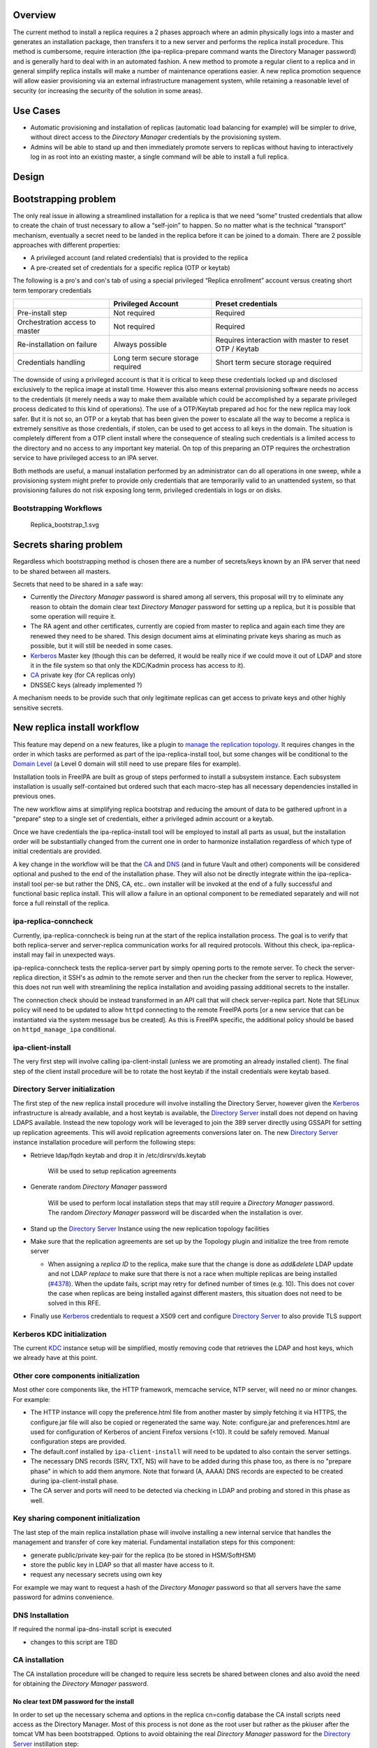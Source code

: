 Overview
--------

The current method to install a replica requires a 2 phases approach
where an admin physically logs into a master and generates an
installation package, then transfers it to a new server and performs the
replica install procedure. This method is cumbersome, require
interaction (the ipa-replica-prepare command wants the Directory Manager
password) and is generally hard to deal with in an automated fashion. A
new method to promote a regular client to a replica and in general
simplify replica installs will make a number of maintenance operations
easier. A new replica promotion sequence will allow easier provisioning
via an external infrastructure management system, while retaining a
reasonable level of security (or increasing the security of the solution
in some areas).



Use Cases
---------

-  Automatic provisioning and installation of replicas (automatic load
   balancing for example) will be simpler to drive, without direct
   access to the *Directory Manager* credentials by the provisioning
   system.
-  Admins will be able to stand up and then immediately promote servers
   to replicas without having to interactively log in as root into an
   existing master, a single command will be able to install a full
   replica.

Design
------



Bootstrapping problem
----------------------------------------------------------------------------------------------

The only real issue in allowing a streamlined installation for a replica
is that we need “some” trusted credentials that allow to create the
chain of trust necessary to allow a “self-join” to happen. So no matter
what is the technical "transport” mechanism, eventually a secret need to
be landed in the replica before it can be joined to a domain. There are
2 possible approaches with different properties:

-  A privileged account (and related credentials) that is provided to
   the replica
-  A pre-created set of credentials for a specific replica (OTP or
   keytab)

The following is a pro's and con's tab of using a special privileged
“Replica enrollment” account versus creating short term temporary
credentials

+----------------------+----------------------+----------------------+
|                      | Privileged Account   | Preset credentials   |
+======================+======================+======================+
| Pre-install step     | Not required         | Required             |
+----------------------+----------------------+----------------------+
| Orchestration access | Not required         | Required             |
| to master            |                      |                      |
+----------------------+----------------------+----------------------+
| Re-installation on   | Always possible      | Requires interaction |
| failure              |                      | with master to reset |
|                      |                      | OTP / Keytab         |
+----------------------+----------------------+----------------------+
| Credentials handling | Long term secure     | Short term secure    |
|                      | storage required     | storage required     |
+----------------------+----------------------+----------------------+

The downside of using a privileged account is that it is critical to
keep these credentials locked up and disclosed exclusively to the
replica image at install time. However this also means external
provisioning software needs no access to the credentials (it merely
needs a way to make them available which could be accomplished by a
separate privileged process dedicated to this kind of operations). The
use of a OTP/Keytab prepared ad hoc for the new replica may look safer.
But it is not so, an OTP or a keytab that has been given the power to
escalate all the way to become a replica is extremely sensitive as those
credentials, if stolen, can be used to get access to all keys in the
domain. The situation is completely different from a OTP client install
where the consequence of stealing such credentials is a limited access
to the directory and no access to any important key material. On top of
this preparing an OTP requires the orchestration service to have
privileged access to an IPA server.

Both methods are useful, a manual installation performed by an
administrator can do all operations in one sweep, while a provisioning
system might prefer to provide only credentials that are temporarily
valid to an unattended system, so that provisioning failures do not risk
exposing long term, privileged credentials in logs or on disks.



Bootstrapping Workflows
^^^^^^^^^^^^^^^^^^^^^^^

.. figure:: Replica_bootstrap_1.svg
   :alt: Replica_bootstrap_1.svg

   Replica_bootstrap_1.svg



Secrets sharing problem
----------------------------------------------------------------------------------------------

Regardless which bootstrapping method is chosen there are a number of
secrets/keys known by an IPA server that need to be shared between all
masters.

Secrets that need to be shared in a safe way:

-  Currently the *Directory Manager* password is shared among all
   servers, this proposal will try to eliminate any reason to obtain the
   domain clear text *Directory Manager* password for setting up a
   replica, but it is possible that some operation will require it.
-  The RA agent and other certificates, currently are copied from master
   to replica and again each time they are renewed they need to be
   shared. This design document aims at eliminating private keys sharing
   as much as possible, but it will still be needed in some cases.
-  `Kerberos <Kerberos>`__ Master key (though this can be deferred, it
   would be really nice if we could move it out of LDAP and store it in
   the file system so that only the KDC/Kadmin process has access to
   it).
-  `CA <PKI>`__ private key (for CA replicas only)
-  DNSSEC keys (already implemented ?)

A mechanism needs to be provide such that only legitimate replicas can
get access to private keys and other highly sensitive secrets.



New replica install workflow
----------------------------------------------------------------------------------------------

This feature may depend on a new features, like a plugin to `manage the
replication topology <V4/Manage_replication_topology>`__. It requires
changes in the order in which tasks are performed as part of the
ipa-replica-install tool, but some changes will be conditional to the
`Domain Level <V4/Domain_Levels>`__ (a Level 0 domain will still need to
use prepare files for example).

Installation tools in FreeIPA are built as group of steps performed to
install a subsystem instance. Each subsystem installation is usually
self-contained but ordered such that each macro-step has all necessary
dependencies installed in previous ones.

The new workflow aims at simplifying replica bootstrap and reducing the
amount of data to be gathered upfront in a "prepare" step to a single
set of credentials, either a privileged admin account or a keytab.

Once we have credentials the ipa-replica-install tool will be employed
to install all parts as usual, but the installation order will be
substantially changed from the current one in order to harmonize
installation regardless of which type of initial credentials are
provided.

A key change in the workflow will be that the `CA <PKI>`__ and
`DNS <DNS>`__ (and in future Vault and other) components will be
considered optional and pushed to the end of the installation phase.
They will also not be directly integrate within the ipa-replica-install
tool per-se but rather the DNS, CA, etc.. own installer will be invoked
at the end of a fully successful and functional basic replica install.
This will allow a failure in an optional component to be remediated
separately and will not force a full reinstall of the replica.



ipa-replica-conncheck
^^^^^^^^^^^^^^^^^^^^^

Currently, ipa-replica-conncheck is being run at the start of the
replica installation process. The goal is to verify that both
replica-server and server-replica communication works for all required
protocols. Without this check, ipa-replica-install may fail in
unexpected ways.

ipa-replica-conncheck tests the replica-server part by simply opening
ports to the remote server. To check the server-replica direction, it
SSH's as *admin* to the remote server and then run the checker from the
server to replica. However, this does not run well with streamlining the
replica installation and avoiding passing additional secrets to the
installer.

The connection check should be instead transformed in an API call that
will check server-replica part. Note that SELinux policy will need to be
updated to allow ``httpd`` connecting to the remote FreeIPA ports [or a
new service that can be instantiated via the system message bus be
created]. As this is FreeIPA specific, the additional policy should be
based on ``httpd_manage_ipa`` conditional.



ipa-client-install
^^^^^^^^^^^^^^^^^^

The very first step will involve calling ipa-client-install (unless we
are promoting an already installed client). The final step of the client
install procedure will be to rotate the host keytab if the install
credentials were keytab based.



Directory Server initialization
^^^^^^^^^^^^^^^^^^^^^^^^^^^^^^^

The first step of the new replica install procedure will involve
installing the Directory Server, however given the
`Kerberos <Kerberos>`__ infrastructure is already available, and a host
keytab is available, the `Directory Server <Directory_Server>`__ install
does not depend on having LDAPS available. Instead the new topology work
will be leveraged to join the 389 server directly using GSSAPI for
setting up replication agreements. This will avoid replication
agreements conversions later on. The new `Directory
Server <Directory_Server>`__ instance installation procedure will
perform the following steps:

-  Retrieve ldap/fqdn keytab and drop it in /etc/dirsrv/ds.keytab

      Will be used to setup replication agreements

-  Generate random *Directory Manager* password

      Will be used to perform local installation steps that may still
      require a *Directory Manager* password. The random *Directory
      Manager* password will be discarded when the installation is over.

-  Stand up the `Directory Server <Directory_Server>`__ Instance using
   the new replication topology facilities
-  Make sure that the replication agreements are set up by the Topology
   plugin and initialize the tree from remote server

   -  When assigning a *replica ID* to the replica, make sure that the
      change is done as *add&delete* LDAP update and not LDAP *replace*
      to make sure that there is not a race when multiple replicas are
      being installed
      (`#4378 <https://fedorahosted.org/freeipa/ticket/4378>`__). When
      the update fails, script may retry for defined number of times
      (e.g. 10). This does not cover the case when replicas are being
      installed against different masters, this situation does not need
      to be solved in this RFE.

-  Finally use `Kerberos <Kerberos>`__ credentials to request a X509
   cert and configure `Directory Server <Directory_Server>`__ to also
   provide TLS support



Kerberos KDC initialization
^^^^^^^^^^^^^^^^^^^^^^^^^^^

The current `KDC <Kerberos>`__ instance setup will be simplified, mostly
removing code that retrieves the LDAP and host keys, which we already
have at this point.



Other core components initialization
^^^^^^^^^^^^^^^^^^^^^^^^^^^^^^^^^^^^

Most other core components like, the HTTP framework, memcache service,
NTP server, will need no or minor changes. For example:

-  The HTTP instance will copy the preference.html file from another
   master by simply fetching it via HTTPS, the configure.jar file will
   also be copied or regenerated the same way. Note: configure.jar and
   preferences.html are used for configuration of Kerberos of ancient
   Firefox versions (<10). It could be safely removed. Manual
   configuration steps are provided.
-  The default.conf installed by ``ipa-client-install`` will need to be
   updated to also contain the server settings.
-  The necessary DNS records (SRV, TXT, NS) will have to be added during
   this phase too, as there is no "prepare phase" in which to add them
   anymore. Note that forward (A, AAAA) DNS records are expected to be
   created during ipa-client-install phase.
-  The CA server and ports will need to be detected via checking in LDAP
   and probing and stored in this phase as well.



Key sharing component initialization
^^^^^^^^^^^^^^^^^^^^^^^^^^^^^^^^^^^^

The last step of the main replica installation phase will involve
installing a new internal service that handles the management and
transfer of core key material. Fundamental installation steps for this
component:

-  generate public/private key-pair for the replica (to be stored in
   HSM/SoftHSM)
-  store the public key in LDAP so that all master have access to it.
-  request any necessary secrets using own key

For example we may want to request a hash of the *Directory Manager*
password so that all servers have the same password for admins
convenience.



DNS Installation
^^^^^^^^^^^^^^^^

If required the normal ipa-dns-install script is executed

-  changes to this script are TBD



CA installation
^^^^^^^^^^^^^^^

The CA installation procedure will be changed to require less secrets be
shared between clones and also avoid the need for obtaining the
*Directory Manager* password.



No clear text DM password for the install
'''''''''''''''''''''''''''''''''''''''''

In order to set up the necessary schema and options in the replica
cn=config database the CA install scripts need access as the Directory
Manager. Most of this process is not done as the root user but rather as
the pkiuser after the tomcat VM has been bootstrapped. Options to avoid
obtaining the real *Directory Manager* password for the `Directory
Server <Directory_Server>`__ instillation step:

-  Enhance `Directory Server <Directory_Server>`__ to be able to map
   no-root users to the *Directory Manager*, in order to use LDAPI from
   the pkiuser
-  Allow multiple *Directory Manager* password and generate a new random
   one
-  Save the real password hash and temporarily replace with a new random
   one
-  Externalize configuration servlet into a standalone tool that can be
   run as root (LDAPI)

Temporarily replacing the *Directory Manager* password with a random one
at CA install time is a bit hackish, but can be done todaywithout any
changes to `Directory Server <Directory_Server>`__ or `CS <PKI>`__.



Multiple Admin users
''''''''''''''''''''

The ipa install scripts will create a new `CS <PKI>`__ Admin (Security
Domain User) user for each CA replica, will assign this user a random
password and add the user to the `CS <PKI>`__ Admins group. This will
avoid the current practice of assigning the *Directory Manager* password
as the Admin user password and having to share it with the clone in
order for the clone to obtain an installation token. In future we may
need to store the admin user password into the key service process, but
for now we can simply destroy the password at the end of the install
procedure as the admin user is not used for now. (It may be needed in
future to allow the creation of subCAs, but we can generate a new secret
on updates if needed).



Certificates and public key wrapping
''''''''''''''''''''''''''''''''''''

Given secrets will be transferred via the privileged key service, there
will be no need to use the *Directory Manager* password to wrap the p12
file containing the CA and other certs.



CA Certificates
'''''''''''''''

Currently most of the internal certificates (and their keys) used by the
CA are copied to replicas. This is not strictly necessary and from an
auditing/security point of view it may even be desirable to avoid.
Keeping keys private to replicas also makes it much easier to renew
expiring certificates and avoid the need to transfer certificates around
every time one is renewed, each replica is responsible for its own on
its own schedule.

The following certificates will be generated on each replica:

-  **Subsystem certificate**: this certificate is used for internal CA
   communications and there can be one per replica
-  **Audit certificate**: the audit certificate is used to sign the
   audit log, having a certificate per replica will insure the auditors
   can verify which replica generated each auditable event, improving
   the auditability of the CA.
-  **Server certificate**: this is already per server today, no changes
-  **RA Agent Certificate**: A new agent user will be created on each
   replica, added to the RAs group, and a new certificate per replica
   will be created
-  **OCSP certificate**: some more research needs to be done, but it
   appears that multiple OCSP certificates can coexist. This certificate
   is optional (necessary only when the CRL/OCSP role is transferred) so
   this cert will be generated only when needed and not copied over from
   the initial CA

Certificates/keys that still need to be transferred to replicas:

-  **CA signing key**: in order to be the same CA all replicas need a
   copy of the CA key
-  **KRA certificates**: The storage certificate must be shared between
   KRA/Vault servers so that all servers can encrypt/decrypt the
   storage. The transport key certificate could be generate per replica
   but that would make clients more complex as they would need to know
   which one to use for each replica making load-balancing and fallback
   clients much harder.



Sharing Secrets Securely
----------------------------------------------------------------------------------------------

Requirements:

-  All secrets must be encrypted so that only the target replica can get
   access to them. The most straightforward way to achieve that is to
   use public key crypto and a replica's public key to wrap a package
   containing secrets to be shared.
-  Replicas must be able to get a secret on demand.

Examples:

-  A replica is promoted to be a `DNS <DNS>`__ server (needs access to
   the master DNSKEY for the first time)
-  A replica is promoted to be a `CA <PKI>`__ server (needs access to CA
   private key)
-  A replica is promoted to be a Vault server (needs KRA storage and
   transport keys)



Secrets Sharing Service (Custodia)
^^^^^^^^^^^^^^^^^^^^^^^^^^^^^^^^^^

A Custodia service is needed to handle encryption/decryption and
delivery on both the sending side and the receiving side; this service
is the only component that have access to the replica's own private
keys/secrets. (this might also be based on softHSM work already done).

An authenticated communication mechanism between a remote replica and
the Custodia service is required. There are two options:

-  A request using a specific principal using a GSSAPI channel
-  A request package, signed by the remote replica private key [this may
   be preferable given everything else in the mechanism also uses
   public-key crypto]

A good solution is to actually use both:

-  one to secure/authenticate the transport layer between servers
-  the other to secure and add an additional authorization level to the
   exchange



Transport mechanisms
^^^^^^^^^^^^^^^^^^^^

Requirements:

-  authentication and access control
-  do not expose the Custodia service directly to the network

External
''''''''

-  HTTP API.

The API is exposed via mod_proxy which takes care of Negotiate
authentication for additional access control and forwards requests to a
local Custodia process listening on a Unix Socket.

Internal
''''''''

The Custodia daemon will listen for HTTP requests on a local Unix
Socket. Requests will be partially authenticated by the frontend
mod_proxy process, and all communication will depend on additional
signature verification on each request. The verification will be done
via public key published in IPA's LDAP server and retrieved based on the
Kerberos Principal used to authenticate to the apache server.



Exchange Flow
^^^^^^^^^^^^^

#. Requesting replica prepares a request package and signs it with the
   private key.
   The package is a JOSE object, signed by the client and encrypted to
   the server's public key. The payload is a JWT Claims Set with the
   following claims

   -  A timestamp to prevent replay attacks ("exp" claim)
   -  The name of the key being requested ("sub" claim)

#. Authenticate to other master using host keytab and send package. The
   key being sought determines the request path (see `#Handlers (reading
   and writing keys) <#Handlers_(reading_and_writing_keys)>`__ for
   details).
#. The receiver checks credentials and passes the package to the
   privileged key service

   -  The credentials must be of a principal in the master's group

#. The privileged key service gathers the requested data and creates a
   reply package
   The package is a JOSE object that includes:

   -  A timestamp
   -  The requested key material

#. The package is encrypted with the replica public key and sent back
#. The replica decrypts and verifies the package and store the keys in
   the local (soft)HSM or where appropriate, based on the secret type.

.. figure:: Replica_KISS_1.svg
   :alt: Replica_KISS_1.svg

   Replica_KISS_1.svg



LDAP DIT Layout
^^^^^^^^^^^^^^^

Two objects for each for each IPA Server: one signing key, and one
encryption key.

::

   dn: cn={sig,enc}/{fqdn},cn=custodia,cn=ipa,cn=etc,dc=ipa,dc=local
   objectClass: nsContainer
   objectClass: ipaKeyPolicy
   objectClass: ipaPublicKeyObject
   objectClass: groupOfPrincipals
   objectClass: top
   cn: {sig,enc}/rhel76-1.ipa.local
   ipaKeyUsage: {digitalSignature,dataEncipherment}
   memberPrincipal: host/{fqdn}@{realm}
   ipaPublicKey:: <DER encoded SubjectPublicKeyInfo>



Handlers (reading and writing keys)
^^^^^^^^^^^^^^^^^^^^^^^^^^^^^^^^^^^

In the original implementation the ``ipa-custodia`` server and Custodia
client code ran as root and was not properly confined by SELinux (see
`Ticket 6888 <https://pagure.io/freeipa/issue/6888>`__). As of FreeIPA
4.8.0, server and client key database handlers are run as separate
processes, as a non-root user where possible, and the ``DAC_OVERRIDE``
capability is no longer required for either the main process or the
handler processes.

+-----------------+-----------------+-----------------+-------------+
| Request path    | Handler         | Purpose         | Run as      |
| (/ipa/keys/...) | (/usr/lib/ip    |                 |             |
|                 | a/custodia/...) |                 |             |
+=================+=================+=================+=============+
| dm/DMHash       | ipa-            | Directory       | root        |
|                 | custodia-dmldap | Manager         |             |
|                 |                 | password        |             |
+-----------------+-----------------+-----------------+-------------+
| ca/{nickname}   | ipa-cust        | CA, OCSP,       | **pkiuser** |
|                 | odia-pki-tomcat | subsystem,      |             |
|                 |                 | audit and KRA   |             |
|                 |                 | keys            |             |
+-----------------+-----------------+-----------------+-------------+
| ca_wrappe       | i               | Lightweight CA  | **pkiuser** |
| d/{nickname}\ * | pa-custodia-pki | (sub-CA) key    |             |
| *[/{alg-oid}]** | -tomcat-wrapped | replication     |             |
+-----------------+-----------------+-----------------+-------------+
| ra/ipaCert      | ipa-cu          | IPA RA agent    | root        |
|                 | stodia-ra-agent | key             |             |
+-----------------+-----------------+-----------------+-------------+

The optional **{alg-oid}** parameter for Lightweight CA signing keys
requests the specified encryption algorithm be used. This was
implemented as part of `Ticket 8020 - Support AES in Lightweight CA key
replication <https://pagure.io/freeipa/issue/8020>`__. This "parameters
as additional path components" facility is available to all handlers,
but only ``ca_wrapped`` uses it (as of September 2019).

Upgrades
----------------------------------------------------------------------------------------------

To make sure that upgraded replicas can be used as the source servers
for spawning replicas, all necessary infrastructure will need to be
prepared during the upgrade phase, including replica private/public key
generation.



Backward Compatibility
----------------------------------------------------------------------------------------------

Backport candidates for better compatibility with older FreeIPA or
`Directory Server <Directory_Server>`__ versions:

-  `#47667: Allow nsDS5ReplicaBindDN to be a group
   DN <https://fedorahosted.org/389/ticket/47667>`__



Feature Management
------------------

There are no new UI or CLI features associated with replica promotion or
management of Custodia keys or secrets. The replica installation user
experience is simplified compared to the old procedure (i.e.
``ipa-replica-prepare`` is not needed, nor is the replica-file option).



How to Test
-----------

Prerequisites
----------------------------------------------------------------------------------------------

Two machines that will become IPA masters.

Testing
----------------------------------------------------------------------------------------------

1. Install a first IPA server - or - upgrade an existing one to the bits
including this feature and raise the domain level to 1.

For better coverage install the DNS server and KRA servers too.

2. Join the future replica as an ipa client with the normal
ipa-client-install command

2.b(optional) kinit as admin and check everything works fine

3. Run ipa-replica-install for better coverage feel free to pass in
--setup-dns --setup-ca --setup-kra or any combination of these flags.

3.b(optional) kinit as a user, check the logs to verify it was
authenticated by the KDC running on the replica.

3.c(optional) turn off the initial master and verify every major
subsystem (KDC, DNS, CA, KRA) keeps working as expected.



Test Plan
---------

`Test plan is
here <http://www.freeipa.org/page/V4/Replica_Promotion/Test_plan>`__
